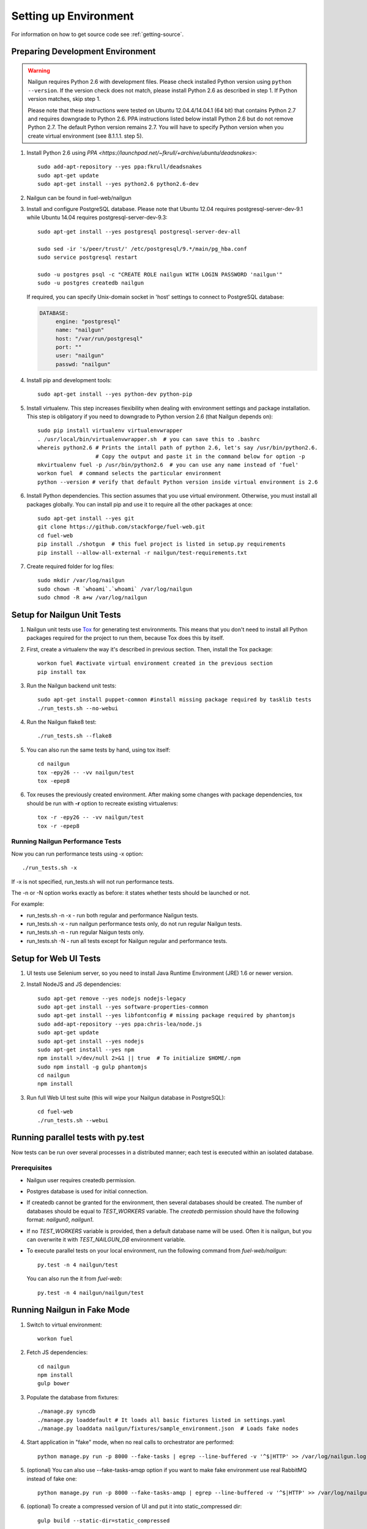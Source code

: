 Setting up Environment
======================

For information on how to get source code see :ref:`getting-source`.

.. _nailgun_dependencies:

Preparing Development Environment
---------------------------------

.. warning:: Nailgun requires Python 2.6 with development files.  Please check
    installed Python version using ``python --version``. If the version check
    does not match, please install Python 2.6 as described in step 1.
    If Python version matches, skip step 1.

    Please note that these instructions were tested on Ubuntu 12.04.4/14.04.1 (64 bit)
    that contains Python 2.7 and requires downgrade to Python 2.6.
    PPA instructions listed below install Python 2.6 but do not remove Python 2.7.
    The default Python version remains 2.7.
    You will have to specify Python version when you create virtual environment (see 8.1.1.1. step 5).


#. Install Python 2.6 using
   `PPA <https://launchpad.net/~fkrull/+archive/ubuntu/deadsnakes>`::

     sudo add-apt-repository --yes ppa:fkrull/deadsnakes
     sudo apt-get update
     sudo apt-get install --yes python2.6 python2.6-dev

#. Nailgun can be found in fuel-web/nailgun

#. Install and configure PostgreSQL database. Please note that
   Ubuntu 12.04 requires postgresql-server-dev-9.1 while
   Ubuntu 14.04 requires postgresql-server-dev-9.3::

    sudo apt-get install --yes postgresql postgresql-server-dev-all

    sudo sed -ir 's/peer/trust/' /etc/postgresql/9.*/main/pg_hba.conf
    sudo service postgresql restart

    sudo -u postgres psql -c "CREATE ROLE nailgun WITH LOGIN PASSWORD 'nailgun'"
    sudo -u postgres createdb nailgun

   If required, you can specify Unix-domain
   socket in 'host' settings to connect to PostgreSQL database:

   .. code-block:: yaml

       DATABASE:
            engine: "postgresql"
            name: "nailgun"
            host: "/var/run/postgresql"
            port: ""
            user: "nailgun"
            passwd: "nailgun"

#. Install pip and development tools::

    sudo apt-get install --yes python-dev python-pip

#. Install virtualenv. This step increases flexibility
   when dealing with environment settings and package installation.
   This step is obligatory if you need to downgrade to Python version 2.6
   (that Nailgun depends on)::

    sudo pip install virtualenv virtualenvwrapper
    . /usr/local/bin/virtualenvwrapper.sh  # you can save this to .bashrc
    whereis python2.6 # Prints the intall path of python 2.6, let's say /usr/bin/python2.6.
                      # Copy the output and paste it in the command below for option -p
    mkvirtualenv fuel -p /usr/bin/python2.6  # you can use any name instead of 'fuel'
    workon fuel  # command selects the particular environment
    python --version # verify that default Python version inside virtual environment is 2.6

#. Install Python dependencies. This section assumes that you use virtual environment.
   Otherwise, you must install all packages globally.
   You can install pip and use it to require all the other packages at once::

    sudo apt-get install --yes git
    git clone https://github.com/stackforge/fuel-web.git
    cd fuel-web
    pip install ./shotgun  # this fuel project is listed in setup.py requirements
    pip install --allow-all-external -r nailgun/test-requirements.txt

#. Create required folder for log files::

    sudo mkdir /var/log/nailgun
    sudo chown -R `whoami`.`whoami` /var/log/nailgun
    sudo chmod -R a+w /var/log/nailgun

Setup for Nailgun Unit Tests
----------------------------

#. Nailgun unit tests use `Tox <http://testrun.org/tox/latest/>`_ for generating test
   environments. This means that you don't need to install all Python packages required
   for the project to run them, because Tox does this by itself.

#. First, create a virtualenv the way it's described in previous section. Then, install
   the Tox package::

    workon fuel #activate virtual environment created in the previous section
    pip install tox

#. Run the Nailgun backend unit tests::

    sudo apt-get install puppet-common #install missing package required by tasklib tests
    ./run_tests.sh --no-webui

#. Run the Nailgun flake8 test::

    ./run_tests.sh --flake8

#. You can also run the same tests by hand, using tox itself::

    cd nailgun
    tox -epy26 -- -vv nailgun/test
    tox -epep8

#. Tox reuses the previously created environment. After making some changes with package
   dependencies, tox should be run with **-r** option to recreate existing virtualenvs::

    tox -r -epy26 -- -vv nailgun/test
    tox -r -epep8

Running Nailgun Performance Tests
+++++++++++++++++++++++++++++++++

Now you can run performance tests using -x option:

::

  ./run_tests.sh -x


If -x is not specified, run_tests.sh will not run performance tests.

The -n or -N option works exactly as before: it states whether
tests should be launched or not.

For example:

* run_tests.sh -n -x - run both regular and performance Nailgun tests.

* run_tests.sh -x - run nailgun performance tests only, do not run
  regular Nailgun tests.

* run_tests.sh -n - run regular Naigun tests only.

* run_tests.sh -N - run all tests except for Nailgun regular and
  performance tests.



Setup for Web UI Tests
----------------------

#. UI tests use Selenium server, so you need to install Java Runtime
   Environment (JRE) 1.6 or newer version.

#. Install NodeJS and JS dependencies::

    sudo apt-get remove --yes nodejs nodejs-legacy
    sudo apt-get install --yes software-properties-common
    sudo apt-get install --yes libfontconfig # missing package required by phantomjs
    sudo add-apt-repository --yes ppa:chris-lea/node.js
    sudo apt-get update
    sudo apt-get install --yes nodejs
    sudo apt-get install --yes npm
    npm install >/dev/null 2>&1 || true  # To initialize $HOME/.npm
    sudo npm install -g gulp phantomjs
    cd nailgun
    npm install

#. Run full Web UI test suite (this will wipe your Nailgun database in
   PostgreSQL)::

    cd fuel-web
    ./run_tests.sh --webui


.. _running-parallel-tests-py:

Running parallel tests with py.test
-----------------------------------

Now tests can be run over several processes
in a distributed manner; each test is executed
within an isolated database.

Prerequisites
+++++++++++++

- Nailgun user requires createdb permission.

- Postgres database is used for initial connection.

- If createdb cannot be granted for the environment,
  then several databases should be created. The number of
  databases should be equal to *TEST_WORKERS* variable.
  The *createdb* permission
  should have the following format: *nailgun0*, *nailgun1*.

- If no *TEST_WORKERS* variable is provided, then a default
  database name will be used. Often it is nailgun,
  but you can overwrite it with *TEST_NAILGUN_DB*
  environment variable.

- To execute parallel tests on your local environment,
  run the following command from *fuel-web/nailgun*:

  ::

       py.test -n 4 nailgun/test



  You can also run the it from *fuel-web*:

  ::


     py.test -n 4 nailgun/nailgun/test



.. _running-nailgun-in-fake-mode:

Running Nailgun in Fake Mode
----------------------------

#. Switch to virtual environment::

    workon fuel

#. Fetch JS dependencies::

    cd nailgun
    npm install
    gulp bower

#. Populate the database from fixtures::

    ./manage.py syncdb
    ./manage.py loaddefault # It loads all basic fixtures listed in settings.yaml
    ./manage.py loaddata nailgun/fixtures/sample_environment.json  # Loads fake nodes

#. Start application in "fake" mode, when no real calls to orchestrator
   are performed::

    python manage.py run -p 8000 --fake-tasks | egrep --line-buffered -v '^$|HTTP' >> /var/log/nailgun.log 2>&1 &

#. (optional) You can also use --fake-tasks-amqp option if you want to
   make fake environment use real RabbitMQ instead of fake one::

    python manage.py run -p 8000 --fake-tasks-amqp | egrep --line-buffered -v '^$|HTTP' >> /var/log/nailgun.log 2>&1 &

#. (optional) To create a compressed version of UI and put it into static_compressed dir::

    gulp build --static-dir=static_compressed

Note: Diagnostic Snapshot is not available in a Fake mode.

Running the Fuel System Tests
-----------------------------

For fuel-devops configuration info please refer to
:doc:`Devops Guide </devops>` article.

#. Run the integration test::

    cd fuel-main
    make test-integration

#. To save time, you can execute individual test cases from the
   integration test suite like this (nice thing about TestAdminNode
   is that it takes you from nothing to a Fuel master with 9 blank nodes
   connected to 3 virtual networks)::

    cd fuel-main
    export PYTHONPATH=$(pwd)
    export ENV_NAME=fuelweb
    export PUBLIC_FORWARD=nat
    export ISO_PATH=`pwd`/build/iso/fuelweb-centos-6.5-x86_64.iso
    ./fuelweb_tests/run_tests.py --group=test_cobbler_alive

#. The test harness creates a snapshot of all nodes called 'empty'
   before starting the tests, and creates a new snapshot if a test
   fails. You can revert to a specific snapshot with this command::

    dos.py revert --snapshot-name <snapshot_name> <env_name>

#. To fully reset your test environment, tell the Devops toolkit to erase it::

    dos.py list
    dos.py erase <env_name>


Flushing database before/after running tests
--------------------------------------------

The database should be cleaned after running tests;
before parallel tests were enabled,
you could only run dropdb with *./run_tests.sh* script.

Now you need to run dropdb for each slave node:
the *py.test --cleandb <path to the tests>* command is introduced for this
purpose.

